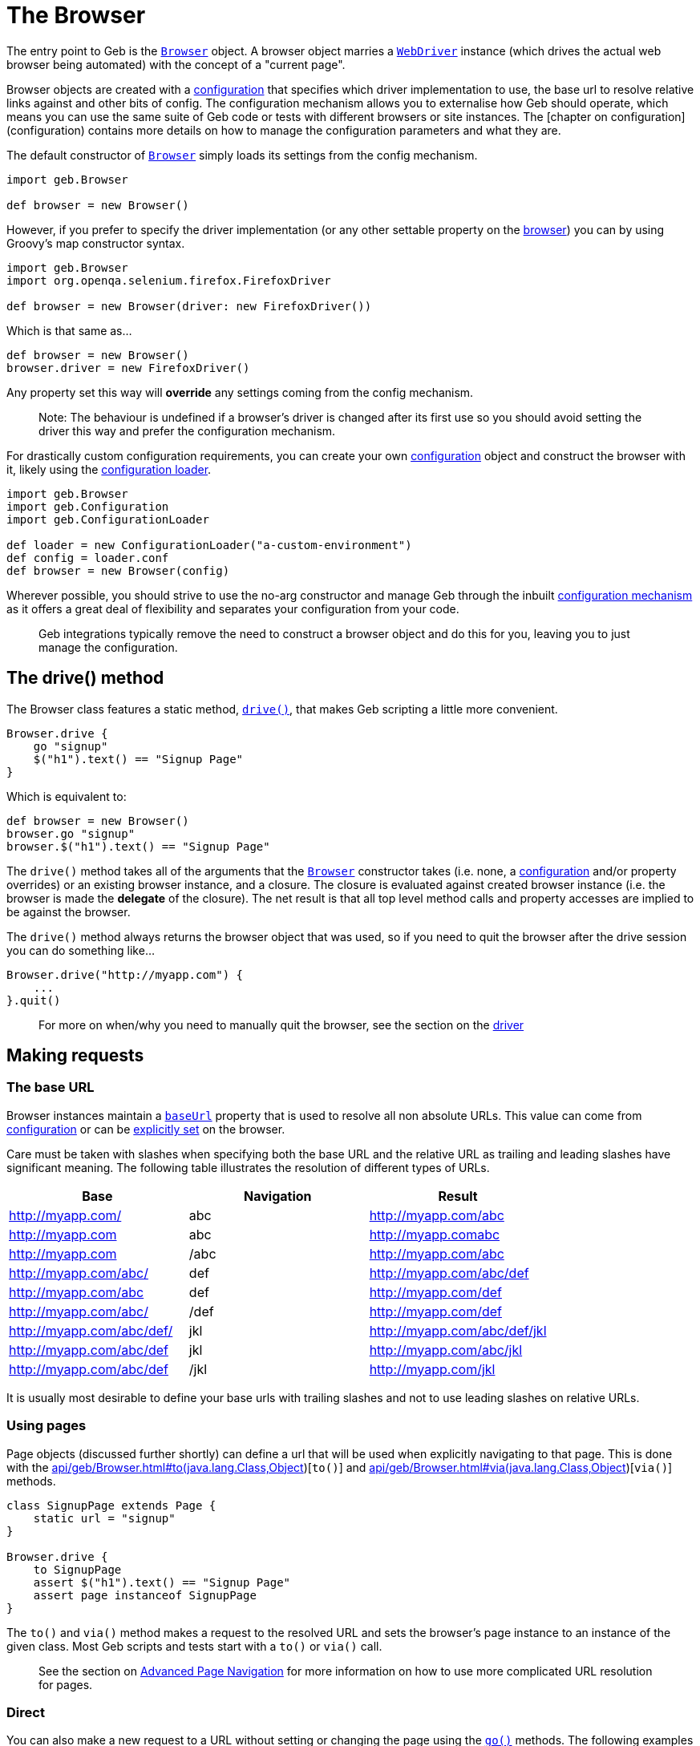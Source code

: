 = The Browser

The entry point to Geb is the link:api/geb/Browser.html[`Browser`] object. 
A browser object marries a http://selenium.googlecode.com/svn/trunk/docs/api/java/org/openqa/selenium/WebDriver.html[`WebDriver`] instance (which drives the actual web browser being automated) with the concept of a "current page".

Browser objects are created with a link:api/geb/Configuration.html[configuration] that specifies which driver implementation to use, the base url to resolve relative links against and other bits of config. The configuration mechanism allows you to externalise how Geb should operate, which means you can use the same suite of Geb code or tests with different browsers or site instances. The [chapter on configuration](configuration) contains more details on how to manage the configuration parameters and what they are.

The default constructor of link:api/geb/Browser.html[`Browser`] simply loads its settings from the config mechanism.

[source,groovy]
----
import geb.Browser

def browser = new Browser()
----

However, if you prefer to specify the driver implementation (or any other settable property on the link:api/geb/Browser.html[browser]) you can by using Groovy's map constructor syntax.

[source,groovy]
----
import geb.Browser
import org.openqa.selenium.firefox.FirefoxDriver

def browser = new Browser(driver: new FirefoxDriver())
----

Which is that same as...

[source,groovy]
----
def browser = new Browser()
browser.driver = new FirefoxDriver()
----

Any property set this way will **override** any settings coming from the config mechanism.

> Note: The behaviour is undefined if a browser's driver is changed after its first use so you should avoid setting the driver this way and prefer the configuration mechanism.

For drastically custom configuration requirements, you can create your own link:api/geb/Configuration.html[configuration] object and construct the browser with it, likely using the link:api/geb/ConfigurationLoader.html[configuration loader].

[source,groovy]
----
import geb.Browser
import geb.Configuration
import geb.ConfigurationLoader

def loader = new ConfigurationLoader("a-custom-environment")
def config = loader.conf
def browser = new Browser(config)
----

Wherever possible, you should strive to use the no-arg constructor and manage Geb through the inbuilt link:configuration[configuration mechanism] as it offers a great deal of flexibility and separates your configuration from your code.

> Geb integrations typically remove the need to construct a browser object and do this for you, leaving you to just manage the configuration.

== The drive() method

The Browser class features a static method, link:api/geb/Browser.html#drive\(groovy.lang.Closure\)[`drive()`], that makes Geb scripting a little more convenient.

[source,groovy]
----
Browser.drive {
    go "signup"
    $("h1").text() == "Signup Page"
}
----

Which is equivalent to:

[source,groovy]
----
def browser = new Browser()
browser.go "signup"
browser.$("h1").text() == "Signup Page"
----

The `drive()` method takes all of the arguments that the link:api/geb/Browser.html[`Browser`] constructor takes (i.e. none, a link:api/geb/Configuration.html[configuration] and/or property overrides) or an existing browser instance, and a 
closure. The closure is evaluated against created browser instance (i.e. the browser is made the *delegate* of the closure). The net result is that all top level method calls and property accesses are implied to be against the browser.

The `drive()` method always returns the browser object that was used, so if you need to quit the browser after the drive session you can do something like...

[source,groovy]
----
Browser.drive("http://myapp.com") {
    ...
}.quit()
----

> For more on when/why you need to manually quit the browser, see the section on the link:driver[driver]

== Making requests

=== The base URL

Browser instances maintain a link:api/geb/Browser.html#getBaseUrl\(\)[`baseUrl`] property that is used to resolve all non absolute URLs.
This value can come from link:configuration/#base_url[configuration] or can be 
link:api/geb/Browser.html#setBaseUrl\(java.lang.String\)[explicitly set] on the browser.

Care must be taken with slashes when specifying both the base URL and the relative URL as trailing and leading slashes have significant meaning. The following table illustrates the resolution of different types of URLs.

[cols="3*", options="header"]
|===
| Base
| Navigation
| Result

| http://myapp.com/ | abc | http://myapp.com/abc

| http://myapp.com | abc | http://myapp.comabc

| http://myapp.com | /abc | http://myapp.com/abc

| http://myapp.com/abc/ | def | http://myapp.com/abc/def

| http://myapp.com/abc | def | http://myapp.com/def

| http://myapp.com/abc/ | /def | http://myapp.com/def

| http://myapp.com/abc/def/ | jkl | http://myapp.com/abc/def/jkl

| http://myapp.com/abc/def | jkl | http://myapp.com/abc/jkl

| http://myapp.com/abc/def | /jkl | http://myapp.com/jkl
|===

It is usually most desirable to define your base urls with trailing slashes and not to use leading slashes on relative URLs.

=== Using pages

Page objects (discussed further shortly) can define a url that will be used when explicitly navigating to that page. This is done with the link:api/geb/Browser.html#to(java.lang.Class,Object[])[`to()`] and link:api/geb/Browser.html#via(java.lang.Class,Object[])[`via()`] methods.

[source,groovy]
----
class SignupPage extends Page {
    static url = "signup"
}

Browser.drive {
    to SignupPage
    assert $("h1").text() == "Signup Page"
    assert page instanceof SignupPage
}
----

The `to()` and `via()` method makes a request to the resolved URL and sets the browser's page instance to an instance of the given class. Most Geb scripts and tests start with a `to()` or `via()` call.

> See the section on link:pages[Advanced Page Navigation] for more information on how to use more complicated URL resolution for pages.

=== Direct

You can also make a new request to a URL without setting or changing the page using the link:api/geb/Browser.html#go\(\)[`go()`] methods. The following examples use a baseUrl of "`http://myapp.com/`".

[source,groovy]
----
Browser.drive {
    // Go to the Base URL
    go()

    // Go to a URL relative to Base URL
    go "signup"

    // Go to a URL with request params, i.e http://myapp.com/signup?param1=value1&param2=value2
    go "signup", param1: "value1", param2: "value2"
}
----

== The Page

Browser instances hold a reference to a _page_. This page instance is retrievable via the link:api/geb/Browser.html#getPage\(\)[`page`] property. Initially, all browser instances have a page of type link:api/geb/Page.html[`Page`] which provides the basic navigation functions and is the super class for all page objects.

However, the page property is rarely accessed directly. The browser object will *forward* any method calls or property read/writes that it can't handle to the current page instance. 

[source,groovy]
----
Browser.drive {
    go "signup"
    
    // The following two lines are equivalent
    assert $("h1").text() == "Signup Page"
    assert page.$("h1").text() == "Signup Page"
}
----

The *page* is providing the $() function, not the browser. This forwarding facilitates very concise code, void of unnecessary noise.

> for more information on the $() function which is used to interact with page content, see the section on the link:navigator[Navigator API].

When using the Page Object pattern, you create subclasses of link:api/geb/Page.html[`Page`] that define content via a powerful DSL that allows you to refer to content by meaningful names instead of tag names or CSS expressions.

[source,groovy]
----
class SignupPage extends Page {
    static url = "signup"
    static content = {
        heading { $("h1").text() }
    }
}

Browser.drive {
    to SignupPage
    assert heading == "Signup Page"
}
----

Page objects are discussed in depth in the link:pages[pages] chapter, which also explores the Content DSL.

=== Changing the page

We have already seen that that `to()` methods change the browser's page instance. It is also possible to change the page instance without initiating a new request with the `page()` methods.

The link:api/geb/Browser.html#page\(java.lang.Class\)[`page(Class pageType)`] method allows you to change the page to a new instance of the given class. The class must be link:api/geb/Page.html[Page] or a subclass thereof. This method **does not** verify that the given page actually matches the content (at checking is discussed shortly).

The link:api/geb/Browser.html#page\(java.lang.Class[]\)[`page(Class[] potentialPageTypes)`] method allows you to specify a number of *potential* page types. Each of the potential pages is instantiated and checked to see if it matches the content the browser is actually currently at by running each pages at checker. All of the page classes passed in must have an "at" checker defined otherwise an `UndefinedAtCheckerException` will be thrown.

These methods are not typically used explicitly but are used by the `to()` method and content definitions that specify the page that the content navigates to when clicked (see the section on the link:pages/#to[`to` attribute of the Content DSL] for more information about this). However, should you need to manually change the page type they are there.

== At checking

Pages define an link:pages/#at_verification["at checker"] that the browser uses for checking if it is pointing at a given page.

[source,groovy]
----
class SignupPage extends Page {
    static at = {
        $("h1").text() == "Signup Page"
    }
}

Browser.drive {
    to SignupPage
}
----

> Not using explicit `return` statements in "at" checkers is preferred. Geb transforms all "at" checkers so that each statement in them is asserted (just like for `then:` blocks in Spock specifications). Thanks to that you can immediately see evaluated values of your "at" checker if it fails. See the link:pages/#at_verification["at checker"] section for more details.

The `to()` method that takes a single page type **verifies** that the the browser ends up at the given type. If the request may initiate a redirect and take the browser to a different page you should use `via()` method:

[source,groovy]
----
Browser.drive {
    via SecurePage
    at AccessDeniedPage
}
----

Browser objects have an link:api/geb/Browser.html#at\(java.lang.Class\)[`at(Class pageType)`] method that tests whether or not the browser is currently at the type of page modelled by the given page object type.

The `at AccessDeniedPage` method call will either return a page instance or throw an `AssertionError` even if there are no explicit assertions in the "at" checker if the checker doesn't pass.

It's a good idea to always use `to()` method or use `via()` together an `at()` check whenever the page changes in order to *fail fast*. Otherwise, subsequent steps may fail in harder to diagnose ways due to the content not matching what is expected and content lookups having strange results.

If you pass a page class that doesn't define an "at" checker to `at()` you will get an `UndefinedAtCheckerException` - "at" checkers are mandatory when doing explicit at checks. This is not the case when implicit at checks are being performed, like when using `to()`. This is done to make you aware that you probably want to define an "at" checker when explicitly verifying if you're at a given page but not forcing you to do so when using implicit at checking.

Pages can also define content that declares what the browser's page type should change to when that content is clicked. After clicking on such content page is automatically at verified (see the DSL reference for the link:pages/#to[`to`] parameter).

[source,groovy]
----
class LoginPage extends Page {
    static url = "/login"
    static content = {
        loginButton(to: AdminPage) { $("input", type: "submit", name: "login") }
    }
}

class AdminPage extends Page {
    static at = {
        assert $("h1").text() == "Admin Page"
    }
}

Browser.drive {
    to LoginPage
    loginButton.click()
    at AdminPage
}
----

The `at()` method will also update the browser's page instance to the given page type if its at checker is successful.
 
== Page change listening

It is possible to be notified when a browser's page _instance_ changes (note that this is not necessarily when the browser makes a request to a new URL) using the link:api/geb/PageChangeListener.html[`PageChangeListener`] interface.

[source,groovy]
----
import geb.PageChangeListener

class EchoingPageChangeListener implements PageChangeListener {
    void pageWillChange(Browser browser, Page oldPage, Page newPage) {
        println "browser '$browser' changing page from '$oldPage' to '$newPage'"
    }
}

def browser = new Browser()
def listener = new EchoingPageChangeListener()

browser.registerPageChangeListener(listener)
----

As soon as a listener is registered, its `pageWillChange()` method will be called with `newPage` as the current page and `oldPage` as `null`. Subsequently, each time the page changes `oldPage` will be the page that the browser currently has, and `newPage` will be the page that will soon be the browser's page.

You can remove remove a listener at any time...

[source,groovy]
----
browser.removePageChangeListener(listener)
----

The link:api/geb/Browser.html#removePageChangeListener\(geb.PageChangeListener\)[`removePageChangeListener(PageChangeListener listener)`] returns `true` if `listener` was registered and has now been removed, otherwise it returns `false`.

Listeners cannot be registered twice. If an attempt is made to register a listener that is already registered (i.e. there is another listener that is _equal_ to the listener trying to register, based on their `equals()` implementation) then a link:api/geb/error/PageChangeListenerAlreadyRegisteredException.html[`PageChangeListenerAlreadyRegisteredException`] will be raised.

== Working with multiple tabs and windows

When you're working with an application that opens new windows or tabs, for example when clicking on a link with a target attribute set, you can use `withWindow()` and `withNewWindow()` methods to execute code in the context of other windows.

If you really need to know the name of the current window or all the names of open windows use link:api/geb/Browser.html#getCurrentWindow\(\)[`getCurrentWindow()`] and link:api/geb/Browser.html#getAvailableWindows\(\)[`getAvailableWindows()`] methods but `withWindow()` and `withNewWindow()` are the preferred methods when it comes to dealing with multiple windows.

=== Switching context to already opened windows
If you know the name of the window in which context you want to execute the code you can use link:api/geb/Browser.html#withWindow\(java.lang.String,%20groovy.lang.Closure\)[`withWindow(String windowName, Closure block)`]. Given this html:

[source,html]
----
<a href="http://www.gebish.org" target="myWindow">Geb</a>
----

This code passes:

[source,groovy]
----
$('a').click()
withWindow('myWindow') {
    assert $('title').text() == 'Geb - Very Groovy Browser Automation'
}
----

If you don't know the name of the window but you know something about the content of the window you can use the link:api/geb/Browser.html#withWindow\(groovy.lang.Closure,%20groovy.lang.Closure\)[`withWindow(Closure specification, Closure block)`] method. The first closure passed should return true for the window, or windows, you want to use as context. Note that if there is no window for which the window specification closure returns true then http://selenium.googlecode.com/svn/trunk/docs/api/java/org/openqa/selenium/NoSuchWindowException.html[`NoSuchWindowException`] is thrown. So given:

[source,html]
----
<a href="http://www.gebish.org" target="_blank">Geb</a>
----

This code passes:

[source,groovy]
----
$('a').click()
withWindow({ $('title').text() == 'Geb - Very Groovy Browser Automation' }) {
    assert $('#slogan').text() == 'very groovy browser automation... web testing, screen scraping and more'
}
----

==== Passing options when working with already opened windows

Currently there is only one option that can be passed to a link:api/geb/Browser.html#withWindow\(java.util.Map,%20groovy.lang.Closure,%20groovy.lang.Closure\)[`withWindow()`] call which make working with already opened windows even simpler. The general syntax is:

[source,groovy]
----
withWindow({ «window specification» }, «option name»: «option value», ...) { «action executed within the context of the window» }
----

===== close

Default value: `false`

If you pass any truly value as `close` option then all matching windows will be closed after the execution of the closure passed as the last argument to the `withWindow()` call.

===== page

Default value: `null`

If you pass a class that extends `Page` as `page` option then browser's page will be set to that value before executing the closure passed as the last argument and will be reverted to its original value afterwards.

=== Switching context to newly opened windows

If you wish to execute code in a window that is newly opened by some of your actions use the link:api/geb/Browser.html#withNewWindow\(groovy.lang.Closure,%20groovy.lang.Closure\)[`withNewWindow(Closure windowOpeningBlock, Closure block)`] method. Given html as above the following will pass:

[source,groovy]
----
withNewWindow({ $('a').click() }) {
    assert $('title').text() == 'Geb - Very Groovy Browser Automation'
}
----

Note that if the first parameter opens none or more than one window then link:api/geb/error/NoNewWindowException.html)[`NoNewWindowException`] is thrown.

==== Passing options when working with newly opened windows

There are several options that can be passed to a link:api/geb/Browser.html#withNewWindow\(java.util.Map,%20groovy.lang.Closure,%20groovy.lang.Closure\)[`withNewWindow()`] call which make working with newly opened windows even simpler. The general syntax is:

[source,groovy]
----
withNewWindow({ «window opening action» }, «option name»: «option value», ...) { «action executed within the context of the window» }
----

===== close

Default value: `true`

If you pass any truly value as `close` option then the newly opened window will be closed after the execution of the closure passed as the last argument to the `withNewWindow()` call.

===== page

Default value: `null`

If you pass a class that extends `Page` as `page` option then browser's page will be set to that value before executing the closure passed as the last argument and will be reverted to its original value afterwards.

===== wait

Default value: `null`

You can specify `wait` option if the action defined in the window opening closure passed as the first argument is asynchronous and you need to wait for the new window to be opened. The possible values for the `wait` option are consistent with the ones for content definition and can be one of the following:

* **`true`** - wait for the content using the _default wait_ configuration
* **a string** - wait for the content using the _wait preset_ with this name from the configuration
* **a number** - wait for the content for this many seconds, using the _default retry interval_ from the configuration
* **a 2 element list of numbers** - wait for the content using element 0 as the timeout seconds value, and element 1 as the retry interval seconds value

Given the following html:

[source,html]
----
<a href="http://www.gebish.org" target="_blank" id="new-window-link">Geb</a>
----

the following will pass:

[source,groovy]
----
withNewWindow({
    js.exec """
            setTimeout(function() {
                document.getElementById('new-window-link').click();
            }, 200);
        """
}, wait: true) {
    assert $('title').text() == 'Geb - Very Groovy Browser Automation'
}
----

== Quitting the browser

The browser object has link:api/geb/Browser.html#quit\(\))[`quit()`]
and link:api/geb/Browser.html#close\(\)[`close()`] methods (that simply delegate to the underlying driver). See the section on link:driver[driver management] for more information on when and why you need to quit the browser.

